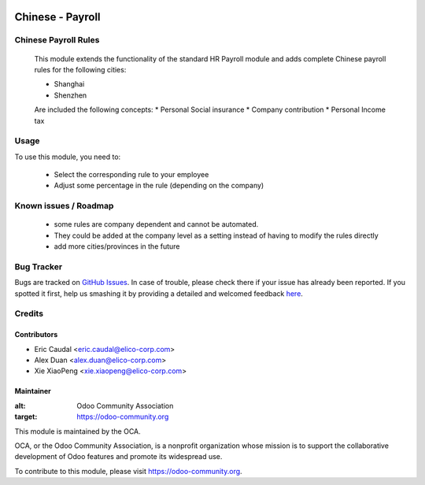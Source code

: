 .. image:: https://img.shields.io/badge/licence-AGPL--3-blue.svg
   :target: http://www.gnu.org/licenses/agpl-3.0-standalone.html
   :alt: License: AGPL-3

=================
Chinese - Payroll
=================

Chinese Payroll Rules
=====================

    This module extends the functionality of the standard HR Payroll module 
    and adds complete Chinese payroll rules for the following cities:

    * Shanghai
    * Shenzhen 
    Are included the following concepts:
    * Personal Social insurance
    * Company contribution
    * Personal Income tax

Usage
=====

To use this module, you need to:

    * Select the corresponding rule to your employee
    * Adjust some percentage in the rule (depending on the company)


Known issues / Roadmap
======================

    * some rules are company dependent and cannot be automated. 
    * They could be added at the company level as a setting instead of having to modify the rules directly
    * add more cities/provinces in the future


Bug Tracker
===========

Bugs are tracked on `GitHub Issues <https://github.com/Elico-Corp/incubator_odoo/issues>`_.
In case of trouble, please check there if your issue has already been reported.
If you spotted it first, help us smashing it by providing a detailed and welcomed feedback `here <https://github.com/Elico-Corp/odoo_addons/issues/new?body=module:%20
l10n_cn_hr_payroll%0Aversion:%20
9.0%0A%0A**Steps%20to%20reproduce**%0A-%20...%0A%0A**Current%20behavior**%0A%0A**Expected%20behavior**>`_.

Credits
=======

Contributors
-------------

* Eric Caudal <eric.caudal@elico-corp.com>
* Alex Duan <alex.duan@elico-corp.com>
* Xie XiaoPeng <xie.xiaopeng@elico-corp.com>

Maintainer
----------

.. image:: https://odoo-community.org/logo.png
:alt: Odoo Community Association
:target: https://odoo-community.org

This module is maintained by the OCA.

OCA, or the Odoo Community Association, is a nonprofit organization whose
mission is to support the collaborative development of Odoo features and
promote its widespread use.

To contribute to this module, please visit https://odoo-community.org.
